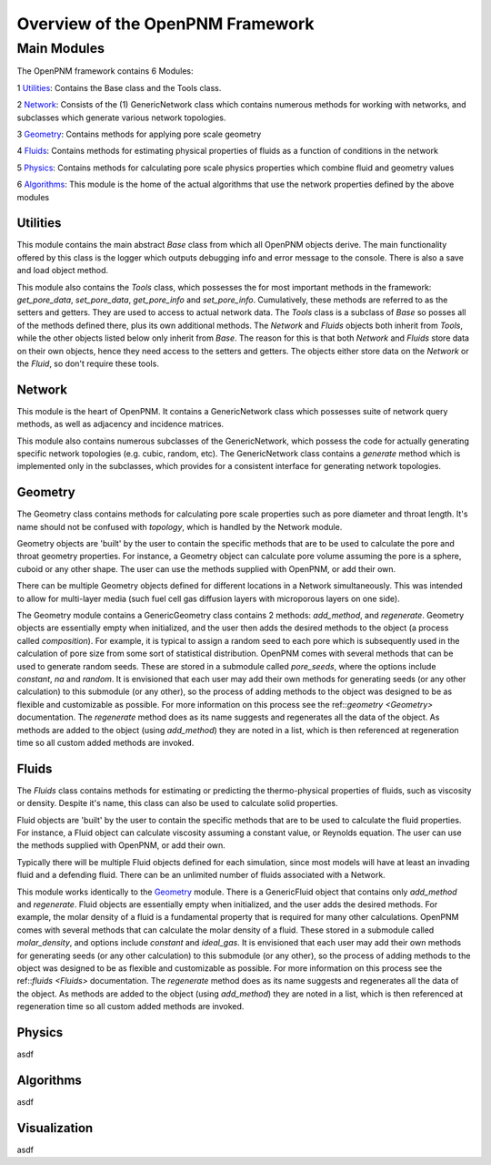 .. _overview:

###############################################################################
Overview of the OpenPNM Framework
###############################################################################

===============================================================================
Main Modules
===============================================================================

The OpenPNM framework contains 6 Modules:

1 `Utilities`_:  Contains the Base class and the Tools class.  

2 `Network`_: Consists of the (1) GenericNetwork class which contains numerous methods for working with networks, and subclasses which generate various network topologies.  

3 `Geometry`_: Contains methods for applying pore scale geometry

4 `Fluids`_: Contains methods for estimating physical properties of fluids as a function of conditions in the network

5 `Physics`_: Contains methods for calculating pore scale physics properties which combine fluid and geometry values

6 `Algorithms`_: This module is the home of the actual algorithms that use the network properties defined by the above modules


+++++++++++++++++++++++++++++++++++++++++++++++++++++++++++++++++++++++++++++++
Utilities
+++++++++++++++++++++++++++++++++++++++++++++++++++++++++++++++++++++++++++++++
This module contains the main abstract `Base` class from which all OpenPNM objects derive.  The main functionality offered by this class is the logger which outputs debugging info and error message to the console.  There is also a save and load object method.  

This module also contains the `Tools` class, which possesses the for most important methods in the framework: `get_pore_data`, `set_pore_data`, `get_pore_info` and `set_pore_info`.  Cumulatively, these methods are referred to as the setters and getters.  They are used to access to actual network data.  The `Tools` class is a subclass of `Base` so posses all of the methods defined there, plus its own additional methods.  The `Network` and `Fluids` objects both inherit from `Tools`, while the other objects listed below only inherit from `Base`.  The reason for this is that both `Network` and `Fluids` store data on their own objects, hence they need access to the setters and getters.  The objects either store data on the `Network` or the `Fluid`, so don't require these tools.  

+++++++++++++++++++++++++++++++++++++++++++++++++++++++++++++++++++++++++++++++
Network
+++++++++++++++++++++++++++++++++++++++++++++++++++++++++++++++++++++++++++++++
This module is the heart of OpenPNM.  It contains a GenericNetwork class which possesses suite of network query methods, as well as adjacency and incidence matrices. 

This module also contains numerous subclasses of the GenericNetwork, which possess the code for actually generating specific network topologies (e.g. cubic, random, etc).  The GenericNetwork class contains a `generate` method which is implemented only in the subclasses, which provides for a consistent interface for generating network topologies.  

+++++++++++++++++++++++++++++++++++++++++++++++++++++++++++++++++++++++++++++++
Geometry
+++++++++++++++++++++++++++++++++++++++++++++++++++++++++++++++++++++++++++++++
The Geometry class contains methods for calculating pore scale properties such as pore diameter and throat length.  It's name should not be confused with `topology`, which is handled by the Network module.  

Geometry objects are 'built' by the user to contain the specific methods that are to be used to calculate the pore and throat geometry properties.    For instance, a Geometry object can calculate pore volume assuming the pore is a sphere, cuboid or any other shape.  The user can use the methods supplied with OpenPNM, or add their own.  

There can be multiple Geometry objects defined for different locations in a Network simultaneously.  This was intended to allow for multi-layer media (such fuel cell gas diffusion layers with microporous layers on one side).  

The Geometry module contains a GenericGeometry class contains 2 methods: `add_method`, and `regenerate`.  Geometry objects are essentially empty when initialized, and the user then adds the desired methods to the object (a process called `composition`).  For example, it is typical to assign a random seed to each pore which is subsequently used in the calculation of pore size from some sort of statistical distribution.  OpenPNM comes with several methods that can be used to generate random seeds.  These are stored in a submodule called `pore_seeds`, where the options include `constant`, `na` and `random`.  It is envisioned that each user may add their own methods for generating seeds (or any other calculation) to this submodule (or any other), so the process of adding methods to the object was designed to be as flexible and customizable as possible.  For more information on this process see the ref::`geometry <Geometry>` documentation.  The `regenerate` method does as its name suggests and regenerates all the data of the object.  As methods are added to the object (using `add_method`) they are noted in a list, which is then referenced at regeneration time so all custom added methods are invoked. 

+++++++++++++++++++++++++++++++++++++++++++++++++++++++++++++++++++++++++++++++
Fluids
+++++++++++++++++++++++++++++++++++++++++++++++++++++++++++++++++++++++++++++++
The `Fluids` class contains methods for estimating or predicting the thermo-physical properties of fluids, such as viscosity or density.  Despite it's name, this class can also be used to calculate solid properties.

Fluid objects are 'built' by the user to contain the specific methods that are to be used to calculate the fluid properties.  For instance, a Fluid object can calculate viscosity assuming a constant value, or Reynolds equation.  The user can use the methods supplied with OpenPNM, or add their own.  

Typically there will be multiple Fluid objects defined for each simulation, since most models will have at least an invading fluid and a defending fluid.  There can be an unlimited number of fluids associated with a Network.  

This module works identically to the `Geometry`_ module.  There is a GenericFluid object that contains only `add_method` and `regenerate`.  Fluid objects are essentially empty when initialized, and the user adds the desired methods.  For example, the molar density of a fluid is a fundamental property that is required for many other calculations.  OpenPNM comes with several methods that can calculate the molar density of a fluid.  These stored in a submodule called `molar_density`, and options include `constant` and `ideal_gas`.  It is envisioned that each user may add their own methods for generating seeds (or any other calculation) to this submodule (or any other), so the process of adding methods to the object was designed to be as flexible and customizable as possible.  For more information on this process see the ref::`fluids <Fluids>` documentation.  The `regenerate` method does as its name suggests and regenerates all the data of the object.  As methods are added to the object (using `add_method`) they are noted in a list, which is then referenced at regeneration time so all custom added methods are invoked. 

+++++++++++++++++++++++++++++++++++++++++++++++++++++++++++++++++++++++++++++++
Physics
+++++++++++++++++++++++++++++++++++++++++++++++++++++++++++++++++++++++++++++++
asdf

+++++++++++++++++++++++++++++++++++++++++++++++++++++++++++++++++++++++++++++++
Algorithms
+++++++++++++++++++++++++++++++++++++++++++++++++++++++++++++++++++++++++++++++
asdf

+++++++++++++++++++++++++++++++++++++++++++++++++++++++++++++++++++++++++++++++
Visualization
+++++++++++++++++++++++++++++++++++++++++++++++++++++++++++++++++++++++++++++++
asdf

